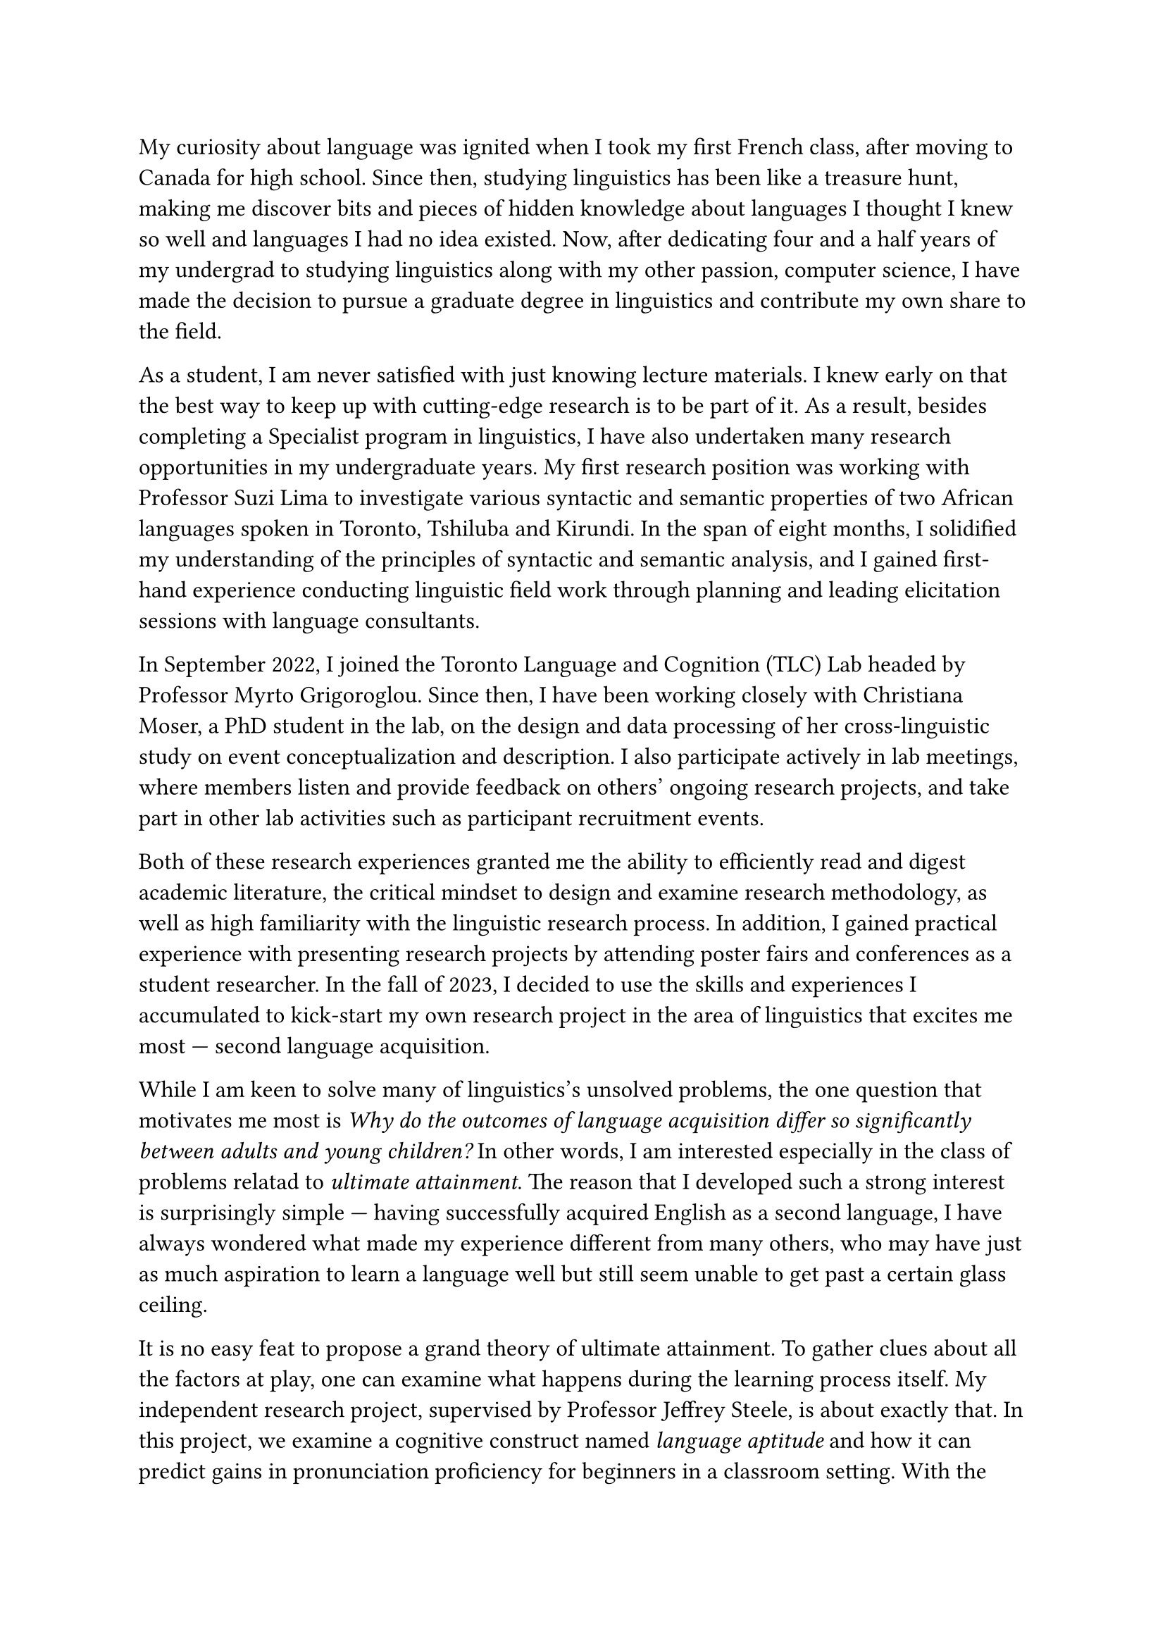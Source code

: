 #set text(size: 12pt)

My curiosity about language was ignited when I took my first French class, after
moving to Canada for high school.
Since then, studying linguistics has been like a treasure hunt, making me
discover bits and pieces of hidden knowledge about languages I thought I knew
so well and languages I had no idea existed.
Now, after dedicating four and a half years of my undergrad to
studying linguistics along with my other passion, computer science, I have made
the decision to pursue a graduate degree in linguistics and contribute my own
share to the field.

As a student, I am never satisfied with just knowing lecture materials.
I knew early on that the best way to keep up with cutting-edge research is to
be part of it.
As a result, besides completing a Specialist program in linguistics,
I have also undertaken many research opportunities in my undergraduate years.
My first research position was working with Professor Suzi Lima to investigate
various syntactic and semantic properties of two African languages spoken in
Toronto, Tshiluba and Kirundi.
In the span of eight months, I solidified my understanding of the principles of syntactic
and semantic analysis, and I gained first-hand experience conducting linguistic field
work through planning and leading elicitation sessions with language consultants.

In September 2022, I joined the Toronto Language and Cognition (TLC) Lab headed by
Professor Myrto Grigoroglou.
Since then, I have been working closely with Christiana Moser, a PhD student in the lab,
on the design and data processing of her cross-linguistic study on event conceptualization
and description.
I also participate actively in lab meetings, where members listen and
provide feedback on others' ongoing research projects, and take part in other
lab activities such as participant recruitment events.

Both of these research experiences granted me the ability to efficiently read
and digest academic literature, the critical mindset to design and examine
research methodology, as well as high familiarity with the linguistic research process.
In addition, I gained practical experience with presenting research projects by attending
poster fairs and conferences as a student researcher.
In the fall of 2023, I decided to use the skills and experiences I accumulated
to kick-start my own research project in the area of linguistics that excites me
most --- second language acquisition.

While I am keen to solve many of linguistics's unsolved problems, the one question
that motivates me most is _Why do the outcomes of language acquisition differ so
significantly between adults and young children?_
In other words, I am interested especially in the class of problems relatad to
_ultimate attainment_.
The reason that I developed such a strong interest is surprisingly simple --- having
successfully acquired English as a second language, I have always wondered what made
my experience different from many others, who may have just as much aspiration to learn
a language well but still seem unable to get past a certain glass ceiling.

It is no easy feat to propose a grand theory of ultimate attainment.
To gather clues about all the factors at play, one can examine what happens during
the learning process itself.
My independent research project, supervised by Professor Jeffrey Steele,
is about exactly that.
In this project, we examine a cognitive construct named _language aptitude_ and how
it can predict gains in pronunciation proficiency for beginners in a classroom setting.
With the help of Professor Steele, I designed a longitudinal study consisting of
seven tasks, after carefully examining and synthesizing current literature on language
aptitude and related research methods.
I then completed two rounds of piloting, first in the winter and then in the summer of 2024,
to test and improve the methodology.
Furthermore, I reported preliminary findings from the first round of piloting in a 22-page
research paper.

With the revised study design, we had intended to complete the main data collection
stage during the fall of 2024.
Unfortunately, due to our study design having restrictive requirements on
participant eligibility, recruitment has proven challenging.
We intend to continue recruiting participants over the winter.
In the mean time, it is clear that more time and effort beyond the winter semester
is warranted to continue improving the project, including extending the original
design to encompass learners with more diverse backgrounds, and conducting
follow-up studies to address new questions that may arise once we examine the
results.
The possibility of continuing and extending my current research work is one of the
biggest reasons why I am attracted to the linguistics graduate program at U of T.

Through my independent project, I realized how crucial it is to explore novel methods and tools
to study the complexities of language.
As I intend to devote myself to studying the theories and applications of SLA,
I believe there is a tremendous amount of potential in bringing knowledge and
tools from other disciplines, especially computer science.
Today, I already see many great examples of this.
For example, Professor Ewan Dunbar's lab uses computational methods to model human
speech perception.
Moreover, many researchers are attempting to crack the code of
first language acquisition using different computational techniques.
Compared to the active research in these areas, however, computational research in
SLA has only begun recently, and much work is needed to get the discipline up to
speed with these promising research directions.
From a different perspective, computational methods can also be used to implement
novel methods of teaching and learning second languages.
Experimenting with these new ideas, such as gamification using computers, and seeing
how they interact with variables like language aptitude will undoubtedly shed light on
SLA and even theoretical linguistics as a whole.

My merits as a scholar are not only shown by my outstanding grades, numerous
scholarships and awards I have received, and the research I have completed.
They are also corroborated by some non-monetary honours, such as my final
project for LIN101 being voted the best in class, and being chosen as the MAT137 speaker
for incoming math students.
I am convinced that my knowledge, skills, and character make me an exceptional candidate,
and that the graduate program in linguistics at U of T will provide me with a solid
foundation to pursue my future goals as a linguistics researcher.
I would be very happy to continue to work under the supervision of Professor Steele.
I hope as well that, being part of the department, I will be able to receive guidance
from people like Professor Ewan Dunbar and Professor Nathan Sanders, both of whose research is
highly relevant to achieving my academic objectives.
